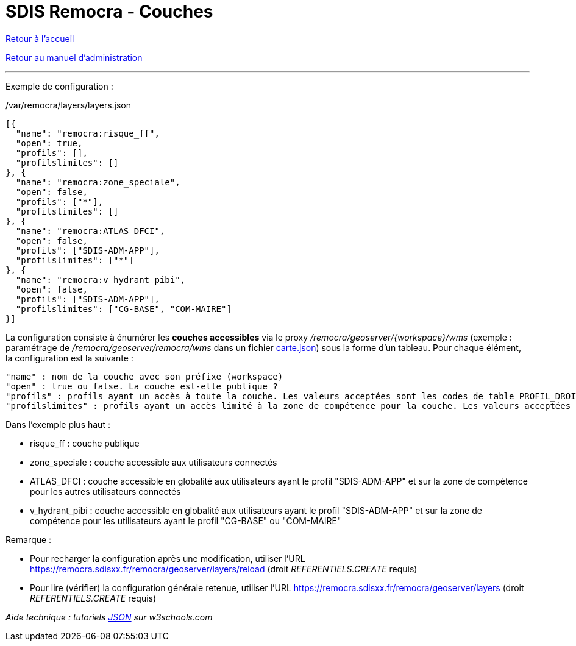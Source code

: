 = SDIS Remocra - Couches

ifdef::env-github,env-browser[:outfilesuffix: .adoc]

:experimental:
:icons: font

:toc:

:numbered:

link:../index{outfilesuffix}[Retour à l'accueil]

link:../Manuel%20administration{outfilesuffix}[Retour au manuel d'administration]

'''

Exemple de configuration :

./var/remocra/layers/layers.json
[source,js]
----
[{
  "name": "remocra:risque_ff",
  "open": true,
  "profils": [],
  "profilslimites": []
}, {
  "name": "remocra:zone_speciale",
  "open": false,
  "profils": ["*"],
  "profilslimites": []
}, {
  "name": "remocra:ATLAS_DFCI",
  "open": false,
  "profils": ["SDIS-ADM-APP"],
  "profilslimites": ["*"]
}, {
  "name": "remocra:v_hydrant_pibi",
  "open": false,
  "profils": ["SDIS-ADM-APP"],
  "profilslimites": ["CG-BASE", "COM-MAIRE"]
}]
----

La configuration consiste à énumérer les *couches accessibles* via le proxy _/remocra/geoserver/{workspace}/wms_ (exemple : paramétrage de _/remocra/geoserver/remocra/wms_ dans un fichier link:Cartes{outfilesuffix}[carte.json]) sous la forme d'un tableau. Pour chaque élément, la configuration est la suivante : 
[source,js]
----
"name" : nom de la couche avec son préfixe (workspace)
"open" : true ou false. La couche est-elle publique ?
"profils" : profils ayant un accès à toute la couche. Les valeurs acceptées sont les codes de table PROFIL_DROIT ou '*' pour tous
"profilslimites" : profils ayant un accès limité à la zone de compétence pour la couche. Les valeurs acceptées sont les codes de table PROFIL_DROIT ou '*' pour tous
----

Dans l'exemple plus haut :

* risque_ff : couche publique
* zone_speciale : couche accessible aux utilisateurs connectés
* ATLAS_DFCI : couche accessible en globalité aux utilisateurs ayant le profil "SDIS-ADM-APP" et sur la zone de compétence pour les autres utilisateurs connectés
* v_hydrant_pibi : couche accessible en globalité aux utilisateurs ayant le profil "SDIS-ADM-APP" et sur la zone de compétence pour les utilisateurs ayant le profil "CG-BASE" ou "COM-MAIRE"

Remarque :

* Pour recharger la configuration après une modification, utiliser l'URL https://remocra.sdisxx.fr/remocra/geoserver/layers/reload (droit _REFERENTIELS.CREATE_ requis)
* Pour lire (vérifier) la configuration générale retenue, utiliser l'URL https://remocra.sdisxx.fr/remocra/geoserver/layers (droit _REFERENTIELS.CREATE_ requis)

_Aide technique : tutoriels link:http://www.w3schools.com/json[JSON] sur w3schools.com_
